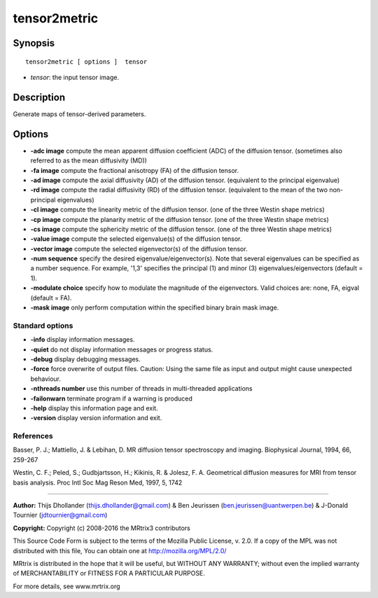 tensor2metric
===========

Synopsis
--------

::

    tensor2metric [ options ]  tensor

-  *tensor*: the input tensor image.

Description
-----------

Generate maps of tensor-derived parameters.

Options
-------

-  **-adc image** compute the mean apparent diffusion coefficient (ADC)
   of the diffusion tensor. (sometimes also referred to as the mean
   diffusivity (MD))

-  **-fa image** compute the fractional anisotropy (FA) of the
   diffusion tensor.

-  **-ad image** compute the axial diffusivity (AD) of the diffusion
   tensor. (equivalent to the principal eigenvalue)

-  **-rd image** compute the radial diffusivity (RD) of the diffusion
   tensor. (equivalent to the mean of the two non-principal eigenvalues)

-  **-cl image** compute the linearity metric of the diffusion tensor.
   (one of the three Westin shape metrics)

-  **-cp image** compute the planarity metric of the diffusion tensor.
   (one of the three Westin shape metrics)

-  **-cs image** compute the sphericity metric of the diffusion tensor.
   (one of the three Westin shape metrics)

-  **-value image** compute the selected eigenvalue(s) of the diffusion
   tensor.

-  **-vector image** compute the selected eigenvector(s) of the
   diffusion tensor.

-  **-num sequence** specify the desired eigenvalue/eigenvector(s).
   Note that several eigenvalues can be specified as a number sequence.
   For example, '1,3' specifies the principal (1) and minor (3)
   eigenvalues/eigenvectors (default = 1).

-  **-modulate choice** specify how to modulate the magnitude of the
   eigenvectors. Valid choices are: none, FA, eigval (default = FA).

-  **-mask image** only perform computation within the specified binary
   brain mask image.

Standard options
^^^^^^^^^^^^^^^^

-  **-info** display information messages.

-  **-quiet** do not display information messages or progress status.

-  **-debug** display debugging messages.

-  **-force** force overwrite of output files. Caution: Using the same
   file as input and output might cause unexpected behaviour.

-  **-nthreads number** use this number of threads in multi-threaded
   applications

-  **-failonwarn** terminate program if a warning is produced

-  **-help** display this information page and exit.

-  **-version** display version information and exit.

References
^^^^^^^^^^

Basser, P. J.; Mattiello, J. & Lebihan, D. MR diffusion tensor
spectroscopy and imaging. Biophysical Journal, 1994, 66, 259-267

Westin, C. F.; Peled, S.; Gudbjartsson, H.; Kikinis, R. & Jolesz, F. A.
Geometrical diffusion measures for MRI from tensor basis analysis. Proc
Intl Soc Mag Reson Med, 1997, 5, 1742

--------------


**Author:** Thijs Dhollander (thijs.dhollander@gmail.com) & Ben
Jeurissen (ben.jeurissen@uantwerpen.be) & J-Donald Tournier
(jdtournier@gmail.com)

**Copyright:** Copyright (c) 2008-2016 the MRtrix3 contributors

This Source Code Form is subject to the terms of the Mozilla Public
License, v. 2.0. If a copy of the MPL was not distributed with this
file, You can obtain one at http://mozilla.org/MPL/2.0/

MRtrix is distributed in the hope that it will be useful, but WITHOUT
ANY WARRANTY; without even the implied warranty of MERCHANTABILITY or
FITNESS FOR A PARTICULAR PURPOSE.

For more details, see www.mrtrix.org
